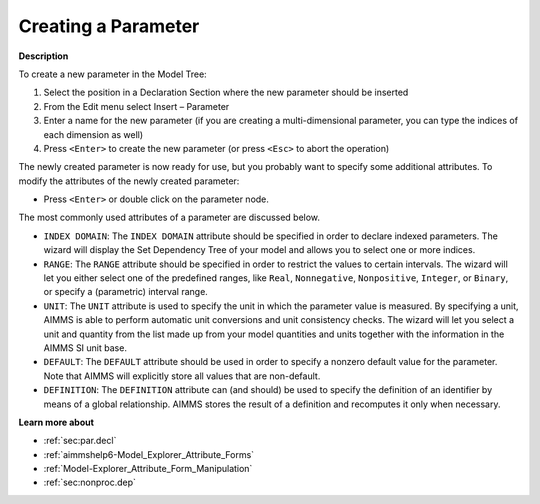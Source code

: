 .. |img_def_Identifier_Parameter_bmp| image:: images/Identifier_Parameter.bmp
.. |img_def_Wizard_button_bmp| image:: images/Wizard_button.bmp


.. _Model-Explorer_Creating_a_Parameter:


Creating a Parameter
====================

**Description** 

To create a new parameter in the Model Tree:

1.	Select the position in a Declaration Section where the new parameter should be inserted

2.	From the Edit menu select Insert – Parameter |img_def_Identifier_Parameter_bmp|

3.	Enter a name for the new parameter (if you are creating a multi-dimensional parameter, you can type the indices of each dimension as well)

4.	Press ``<Enter>``  to create the new parameter (or press ``<Esc>``  to abort the operation)



The newly created parameter is now ready for use, but you probably want to specify some additional attributes. To modify the attributes of the newly created parameter:

*	Press ``<Enter>``  or double click on the parameter node.




The most commonly used attributes of a parameter are discussed below. 




*	``INDEX DOMAIN``: The ``INDEX DOMAIN`` attribute should be specified in order to declare indexed parameters. The |img_def_Wizard_button_bmp| wizard will display the Set Dependency Tree of your model and allows you to select one or more indices.
*	``RANGE``: The ``RANGE`` attribute should be specified in order to restrict the values to certain intervals. The |img_def_Wizard_button_bmp| wizard will let you either select one of the predefined ranges, like ``Real``, ``Nonnegative``, ``Nonpositive``, ``Integer``, or ``Binary``, or specify a (parametric) interval range.
*	``UNIT``: The ``UNIT`` attribute is used to specify the unit in which the parameter value is measured. By specifying a unit, AIMMS is able to perform automatic unit conversions and unit consistency checks. The |img_def_Wizard_button_bmp| wizard will let you select a unit and quantity from the list made up from your model quantities and units together with the information in the AIMMS SI unit base.
*	``DEFAULT``: The ``DEFAULT`` attribute should be used in order to specify a nonzero default value for the parameter. Note that AIMMS will explicitly store all values that are non-default. 
*	``DEFINITION``: The ``DEFINITION`` attribute can (and should) be used to specify the definition of an identifier by means of a global relationship. AIMMS stores the result of a definition and recomputes it only when necessary.




**Learn more about** 

*	:ref:`sec:par.decl` 
*	:ref:`aimmshelp6-Model_Explorer_Attribute_Forms`  
*	:ref:`Model-Explorer_Attribute_Form_Manipulation`  
*	:ref:`sec:nonproc.dep`  



